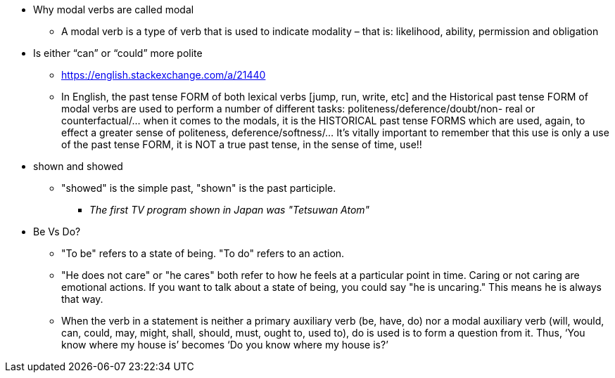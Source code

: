 * Why modal verbs are called modal
** A modal verb is a type of verb that is used to indicate modality – that is: likelihood, ability, permission and obligation
* Is either “can” or “could” more polite 
** https://english.stackexchange.com/a/21440
** In English, the past tense FORM of both lexical verbs [jump, run, write, etc] and the Historical past tense FORM of modal verbs are used to perform a number of different tasks: politeness/deference/doubt/non- real or counterfactual/... when it comes to the modals, it is the HISTORICAL past tense FORMS which are used, again, to effect a greater sense of politeness, deference/softness/... It's vitally important to remember that this use is only a use of the past tense FORM, it is NOT a true past tense, in the sense of time, use!!

* shown and showed
** "showed" is the simple past, "shown" is the past participle.
*** _The first TV program shown in Japan was "Tetsuwan Atom"_


* Be Vs Do?
** "To be" refers to a state of being. "To do" refers to an action.
** "He does not care" or "he cares" both refer to how he feels at a particular point in time. Caring or not caring are emotional actions. If you want to talk about a state of being, you could say "he is uncaring." This means he is always that way.
** When the verb in a statement is neither a primary auxiliary verb (be, have, do) nor a modal auxiliary verb (will, would, can, could, may, might, shall, should, must, ought to, used to), do is used is to form a question from it. Thus, ‘You know where my house is’ becomes ‘Do you know where my house is?’
